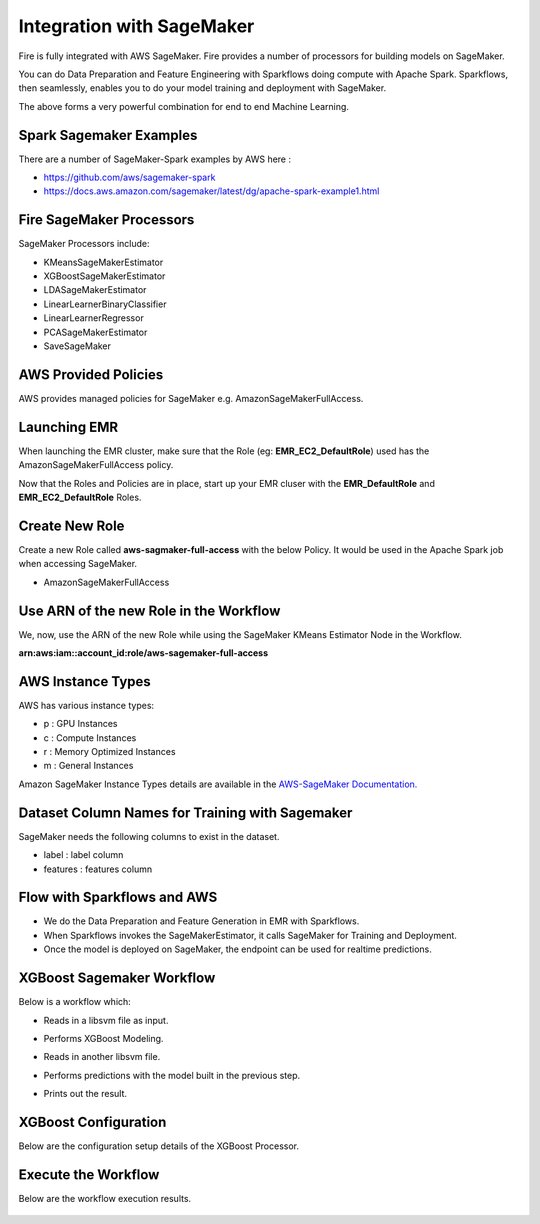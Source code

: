 Integration with SageMaker
========================

Fire is fully integrated with AWS SageMaker. Fire provides a number of processors for building models on SageMaker. 

You can do Data Preparation and Feature Engineering with Sparkflows doing compute with Apache Spark. Sparkflows, then seamlessly, enables you to do your model training and deployment with SageMaker. 

The above forms a very powerful combination for end to end Machine Learning.

Spark Sagemaker Examples
------------------------

There are a number of SageMaker-Spark examples by AWS here : 

* https://github.com/aws/sagemaker-spark
* https://docs.aws.amazon.com/sagemaker/latest/dg/apache-spark-example1.html


Fire SageMaker Processors
------------------

SageMaker Processors include:

* KMeansSageMakerEstimator
* XGBoostSageMakerEstimator 
* LDASageMakerEstimator
* LinearLearnerBinaryClassifier
* LinearLearnerRegressor
* PCASageMakerEstimator
* SaveSageMaker

AWS Provided Policies
-----

AWS provides managed policies for SageMaker e.g. AmazonSageMakerFullAccess.

Launching EMR
------------

When launching the EMR cluster, make sure that the Role (eg: **EMR_EC2_DefaultRole**) used has the AmazonSageMakerFullAccess policy. 

Now that the Roles and Policies are in place, start up your EMR cluser with the **EMR_DefaultRole** and  **EMR_EC2_DefaultRole** Roles.

Create New Role
--------------

Create a new Role called **aws-sagmaker-full-access** with the below Policy. It would be used in the Apache Spark job when accessing SageMaker.

* AmazonSageMakerFullAccess

Use ARN of the new Role in the Workflow
----------------

We, now, use the ARN of the new Role while using the SageMaker KMeans Estimator Node in the Workflow.

**arn:aws:iam::account_id:role/aws-sagemaker-full-access**


AWS Instance Types
------------------

AWS has various instance types:

* p : GPU Instances
* c : Compute Instances
* r : Memory Optimized Instances
* m : General Instances

Amazon SageMaker Instance Types details are available in the `AWS-SageMaker Documentation. <https://aws.amazon.com/sagemaker/pricing/instance-types/>`_


Dataset Column Names for Training with Sagemaker
------------------------------------------------

SageMaker needs the following columns to exist in the dataset.

* label : label column
* features : features column


Flow with Sparkflows and AWS
---------------------------

* We do the Data Preparation and Feature Generation in EMR with Sparkflows.
* When Sparkflows invokes the SageMakerEstimator, it calls SageMaker for Training and Deployment.
* Once the model is deployed on SageMaker, the endpoint can be used for realtime predictions.

XGBoost Sagemaker Workflow
---------------------

Below is a workflow which:

* Reads in a libsvm file as input.
* Performs XGBoost Modeling.
* Reads in another libsvm file.
* Performs predictions with the model built in the previous step.
* Prints out the result.

  .. figure:: ../../_assets/aws/sagemaker-wf.png
     :alt: SageMaker XGBoost 
     :width: 65%
   
XGBoost Configuration
---------------

Below are the configuration setup details of the XGBoost Processor.

 .. figure:: ../../_assets/aws/sagemaker-config.png
    :alt: SageMaker XGBoost Configuration
    :width: 65%

   
Execute the Workflow
------------------

Below are the workflow execution results.

 .. figure:: ../../_assets/aws/sagemaker-xgboost-execute-1.png
    :alt: SageMaker XGBoost Execution
    :width: 65%
   
   




